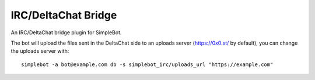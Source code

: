 IRC/DeltaChat Bridge
====================

An IRC/DeltaChat bridge plugin for SimpleBot.

The bot will upload the files sent in the DeltaChat side to an uploads server (https://0x0.st/ by default), you can change the uploads server with::

    simplebot -a bot@example.com db -s simplebot_irc/uploads_url "https://example.com"

